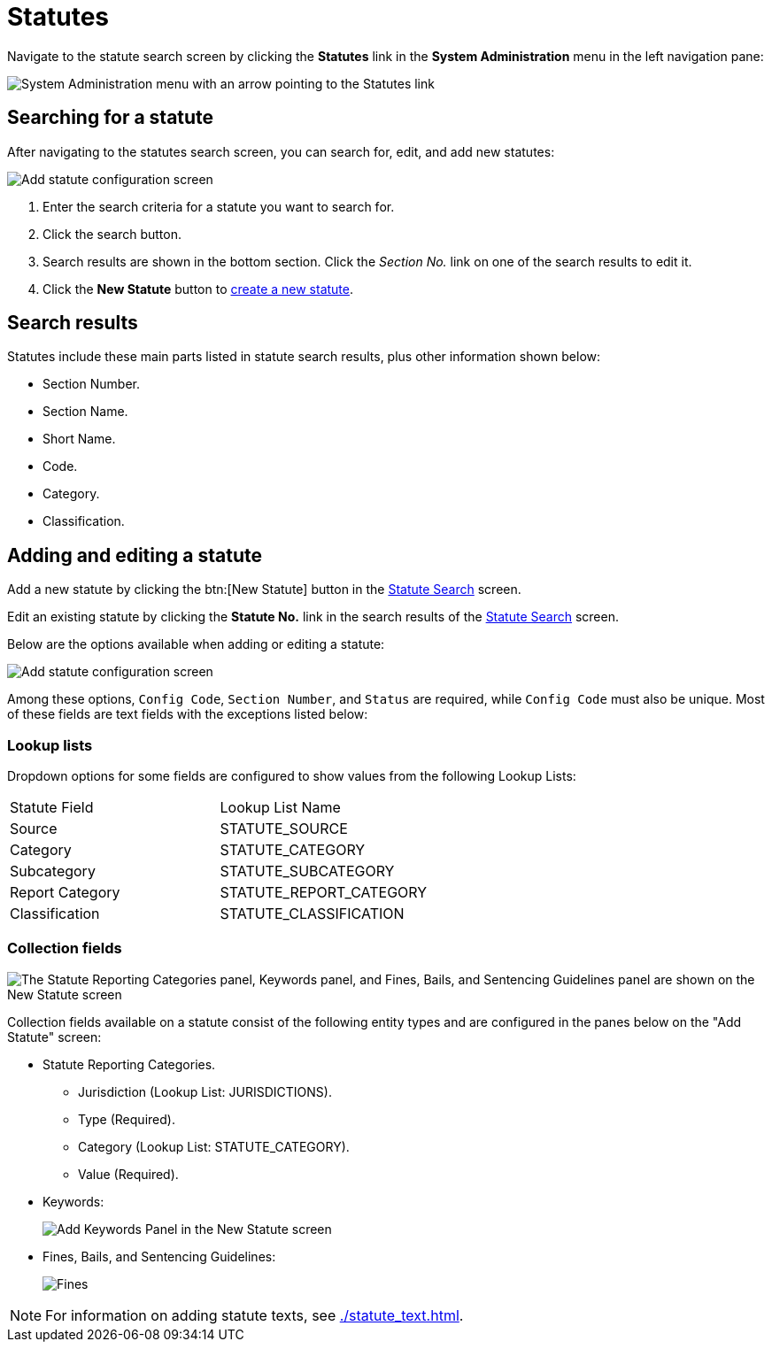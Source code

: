 // vim: tw=0 ai et ts=2 sw=2
= Statutes

Navigate to the statute search screen by clicking the *Statutes* link in the *System Administration* menu in the left navigation pane:

image::statute-search-nav.png[System Administration menu with an arrow pointing to the Statutes link]


[#search]
== Searching for a statute

After navigating to the statutes search screen, you can search for, edit, and add new statutes:

image::statute-search.png[Add statute configuration screen]

. Enter the search criteria for a statute you want to search for.
. Click the search button.
. Search results are shown in the bottom section.
  Click the _Section No._ link on one of the search results to edit it.
. Click the *New Statute* button to <<add-edit,create a new statute>>.


== Search results

Statutes include these main parts listed in statute search results, plus other information shown below:

* Section Number.
* Section Name.
* Short Name.
* Code.
* Category.
* Classification.


[#add-edit]
== Adding and editing a statute

Add a new statute by clicking the btn:[New Statute] button in the <<search,Statute Search>> screen.

Edit an existing statute by clicking the *Statute No.* link in the search results of the <<search,Statute Search>> screen.

Below are the options available when adding or editing a statute:

image::StatuteAddConfiguration.png[Add statute configuration screen]

Among these options, `Config Code`, `Section Number`, and `Status` are required, while `Config Code` must also be unique.
Most of these fields are text fields with the exceptions listed below:


=== Lookup lists

Dropdown options for some fields are configured to show values from the following Lookup Lists:

[cols="<,>"]
|===
| Statute Field
| Lookup List Name

| Source
| STATUTE_SOURCE

| Category
| STATUTE_CATEGORY

| Subcategory
| STATUTE_SUBCATEGORY

| Report Category
| STATUTE_REPORT_CATEGORY

| Classification
| STATUTE_CLASSIFICATION
|===


=== Collection fields

image::StatuteCollectionConfiguration.png["The Statute Reporting Categories panel, Keywords panel, and Fines, Bails, and Sentencing Guidelines panel are shown on the New Statute screen"]

Collection fields available on a statute consist of the following entity types and are configured in the panes below on the "Add Statute" screen:

* Statute Reporting Categories.
** Jurisdiction (Lookup List: JURISDICTIONS).
** Type (Required).
** Category (Lookup List: STATUTE_CATEGORY).
** Value (Required).

* Keywords:
+
image:StatuteKeywords.png[Add Keywords Panel in the New Statute screen]

* Fines, Bails, and Sentencing Guidelines:
+
image:StatutesAddFinesBailsSentencing.png[Fines, Bails, and Sentencing Guidelines panel on the New Statute screen]

NOTE: For information on adding statute texts, see xref:./statute_text.adoc[].
